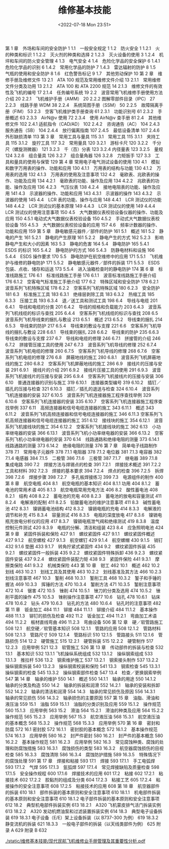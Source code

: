 # -*- eval: (setq org-media-note-screenshot-image-dir (concat default-directory "./static/维修基本技能/")); -*-
:PROPERTIES:
:ID:       BE94FE56-8415-4676-B1E8-2DCB8CCEC73B
:END:
#+LATEX_CLASS: my-article
#+DATE: <2022-07-18 Mon 23:51>
#+TITLE: 维修基本技能
#+ROAM_KEY: /Users/c/Library/Mobile Documents/iCloud~QReader~MarginStudy/Documents/737/维修基本技能.pdf
#+FILETAGS: :书籍:

第 1 章　外场和车间的安全防护	1
	  1.1　一般安全规定	1
	  1.2　防火安全	1
	    1.2.1　火的种类和标识	1
	    1.2.2　灭火剂的种类和选择	2
	    1.2.3　灭火设备的使用	3
	    1.2.4　机坪和车间的防火安全管理	4
	    1.3　电气安全	4
	    1.4　危险化学品的安全保护	6
	    1.4.1　危险化学品的识别	6
	    1.4.2　常用化学品的防护	7
	    1.4.3　雷达辐射的防护	8
	    1.5　气瓶的使用和安全防护	8
	    1.6　红色警告标记	9
	    1.7　其他劳动保护	10
第 2 章　维修手册及维修文件	13
	    2.1　ATA 100 规范及常用维修文件介绍	13
	    2.1.1　常用维修文件分类及功用	13
	    2.1.2　ATA 100 和 ATA 2200 规范	14
	    2.1.3　维修文件的有效性及飞机的编号	17
	    2.1.4　任务编号系统	19
	    2.2　波音常用飞机维修手册使用方法介绍	20
	    2.2.1　飞机维护手册（AMM）	20
	    2.2.2  图解零部件目录（IPC）	27
	    2.2.3　线路手册 WDM	38
	    2.2.4　系统简图手册（SSM）	50
	    2.2.5　故障隔离手册（FIM）	53
	    2.3　空客飞机维护类手册查询	61
	    2.3.1　功能识别号	61
	    2.3.2　手册概述	63
	    2.3.3　AirN@v 使用	72
	    2.3.4　使用 AirN@v 查手册	81
	    2.4　其他维修文件	102
	    2.4.1  适航指令（CAD/AD）	102
	    2.4.2　咨询通告（AC）	104
	    2.4.3　服务通告（SB）	104
	    2.4.4　放行偏离指南	107
	    2.4.5　最低设备清单	107
	    2.4.6　外形缺损清单	113
第 3 章　常用工具与量具	115
	    3.1　常用工具	115
	    3.1.1　夹持工具	115
	    3.1.2　旋拧工具	117
	    3.2　常用量具	120
	    3.2.1　游标卡尺	120
	    3.2.2　千分尺（螺旋测微器）	121
	    3.2.3　千（百）分表	123
	    3.2.4  内径量表	123
	    3.2.5　量规	124
	    3.2.6　组合量具	126
	    3.2.7　组合量角器	126
	    3.2.8　力矩扳手	127
	    3.3　工具和量具的使用与保管	129
第 4 章  常用电子电气测试设备的使用	130
	    4.1　模拟和数字万用表的操作、功能和应用	130
	    4.1.1　万用表的结构与功能	130
	    4.1.2　万用表的选用	132
	    4.1.3　万用表的使用及注意事项	132
	    4.2　毫欧表、兆欧表的操作、功能及应用	134
	    4.2.1　毫欧表的功能、操作及应用	134
	    4.2.2　兆欧表的功能、操作及应用	136
	    4.2.3　气压仪表	138
	    4.2.4　接地电阻表的功能、操作及应用	141
	    4.3　示波器的操作、功能和应用	143
	    4.3.1　示波器的操作	143
	    4.3.2　示波器的使用	145
	    4.4　LCR 表的功能、操作与应用	148
	    4.4.1　LCR 测试仪的功能	148
	    4.4.2　LCR 测试仪的基本原理	149
	    4.4.3　LCR 测试仪的使用	149
	    4.4.4　LCR 测试仪的使用注意事项	150
	    4.5　大气数据仪表校验设备仪器的操作、功能及应用	150
	    4.5.1  电动式大气数据仪表校验设备	150
	    4.5.2　手动式大气数据仪表校验设备	155
	    4.5.3　大气数据仪表校验设备的应用	157
	    4.6　频率计数器的操作、功能和应用	159
第 5 章　静电敏感元器件／部件的防护	161
	    5.1　概述	161
	    5.2　静电的产生	161
	    5.2.1　静电的产生原理	161
	    5.2.2　静电产生的方式	162
	    5.2.3　影响静电产生和大小的因素	163
	    5.3　静电的危害	164
	    5.4　静电防护	165
	    5.4.1　ESDS 的标识	165
	    5.4.2　静电防护的方式	166
	    5.4.3　防静电材料和设施	166
	    5.4.4　ESDS 操作要求	170
	    5.5　静电防护在航空维修中的应用	171
	    5.5.1　飞机维护与维修的静电防护	171
	    5.5.2　静电敏感元器件／部件的拆装	171
	    5.5.3　ESDS 包装、点收、储存和运送	173
	    5.5.4　进入油箱检查时的静电防护	174
第 6 章　标准线路施工	176
	    6.1　标准线路施工手册	176
	    6.1.1　波音标准线路施工手册介绍	176
	    6.1.2　空客电气标准施工手册介绍	177
	    6.2　特殊区域和安全防护	178
	    6.2.1　波音系列飞机特殊区域	178
	    6.2.2　空客系列飞机特殊区域	180
	    6.2.3　安全防护	181
	6.3　标准施工工具	183
	    6.3.1　绝缘层剥除工具	183
	    6.3.2　热缩工具	185
	    6.3.3　压接工具	193
	    6.3.4　退／送工具和测试工具	198
	6.4　导线与电缆	201
	    6.4.1　导线和电缆的分类	201
	    6.4.2　导线的规格和负载能力	203
	    6.4.3　波音系列飞机线缆的标识与查找	205
	    6.4.4　空客系列飞机线缆的标识与查找	208
	6.5　波音系列飞机导线束的捆扎与敷设	213
	    6.5.1　概述	213
	    6.5.2　导线束的捆扎	214
	    6.5.3　导线束的防护	217
	    6.5.4　导线束的敷设与支撑	221
	6.6　空客系列飞机导线的捆扎与敷设	228
	    6.6.1　导线束的捆扎	228
	    6.6.2　导线束的防护	235
	    6.6.3　导线束的敷设与支撑	237
	6.7　导线和电缆的修理	246
	    6.7.1　拼接管的介绍	246
	    6.7.2　拼接管压接工具的使用	247
	    6.7.3　波音系列飞机导线的修理	252
	    6.7.4　波音系列飞机电缆的修理	260
	    6.7.5　空客系列飞机导线的修理	268
	    6.7.6　空客系列飞机电缆的修理	276
	6.8　屏蔽地线的施工	280
	    6.8.1　波音系列飞机屏蔽地线的施工	280
	    6.8.2　空客系列飞机屏蔽地线的施工	286
	6.9　接线片的压接与安装	291
	    6.9.1　接线片的介绍	291
	    6.9.2　接线片压接工具的使用	291
	    6.9.3　波音系列飞机接线片的压接与安装	295
	    6.9.4　空客系列飞机接线片的压接与安装	306
	6.10　普通连接器的识别与施工	319
	    6.10.1　连接器类型编号	319
	    6.10.2　插钉／插孔的压接与检查	321
	    6.10.3　插钉／插孔的退送与检查	324
	    6.10.4　波音系列飞机连接器的安装	327
	    6.10.5　波音系列飞机连接器施工程序查找举例	329
	    6.10.6　空客系列飞机连接器的安装	335
	    6.10.7　空客系列飞机连接器施工程序查找举例	337
	    6.11　高频连接器和信号电缆连接器的施工	343
	    6.11.1　概述	343
	    6.11.2　波音系列飞机高频连接器和信号电缆连接器的施工	346
	    6.11.3  空客系列飞机高频连接器和信号电缆连接器的施工	351
	    6.12　接线块的施工	354
	    6.12.1　波音系列飞机接线块的施工	354
	    6.12.2　空客系列飞机接线块的施工	362
	    6.13　小功率继电器的安装	366
	    6.13.1　波音系列飞机小功率继电器的安装	366
	    6.13.2　空客系列飞机小功率继电器的安装	370
	    6.14　线路通路和绝缘电阻的测量	373
	    6.14.1　线路通路的测量	373
	    6.14.2　绝缘电阻的测量	376
第 7 章　简单电子线路制作	378
	    7.1　常用电子元器件	378
	    7.1.1  电阻器	378
	    7.1.2  电位器	381
	    7.1.3  电容器	382
	    7.1.4  电感器	384
	    7.1.5　二极管	386
	    7.1.6　三极管	387
	    7.1.7　继电器	389
	    7.1.8　集成电路	390
	  7.2　焊接方法与焊锡点的检查	391
	    7.2.1　焊接技术概述	391
	    7.2.2　工具和材料	392
	    7.2.3　焊接的基本要求	394
	    7.2.4　焊点的检查	396
	    7.2.5　拆焊	398
	    7.2.6　焊接步骤	398
	    7.2.7　多孔板焊接练习	399
	  7.3　电源组件的制作	400
第 8 章　航空电瓶	404
	    8.1　航空电瓶的基本知识	404
	    8.1.1  功用	404
	    8.1.2　蓄电池的常用术语	405
	    8.1.3　航空电瓶常用充电方法	406
	  8.2　酸性蓄电池	408
	    8.2.1　结构	408
	    8.2.2　蓄电池的充电	408
	    8.2.3　蓄电池的放电和容量测试	411
	    8.2.4　电解液的配制	411
	    8.2.5　铅酸蓄电池的维护注意事项	411
	  8.3　碱性蓄电池	412
	    8.3.1　镍镉蓄电池结构	412
	    8.3.2　镍镉电瓶的充电	414
	    8.3.3　电解液的调节和补充	415
	    8.3.4　容量测试	416
	    8.3.5　电瓶的深度放电	417
	    8.3.6　镍镉电瓶充放电分析仪的应用	417
	    8.3.7　镍镉电瓶泄气阀和绝缘测试	419
	    8.3.8　温度控制元件测试	420
	    8.3.9　电瓶的分解、清洁和组装	423
	    8.4　应急照明电池	424
第 9 章　紧固件拆装和保险	427
	    9.1　螺纹紧固件	427
	    9.1.1　螺纹紧固件概述	427
	    9.1.2　航空螺栓	427
	    9.1.3　航空螺钉	429
	    9.1.4　航空螺帽	430
	    9.1.5　销钉	432
	    9.1.6  垫圈	433
	    9.1.7　转角拧紧式紧固件	434
	    9.2　螺纹紧固件拆装	435
	    9.2.1　螺纹紧固件一般拆装	435
	    9.2.2　螺纹紧固件特殊拆卸	436
	    9.2.3　螺纹紧固件安装	437
	    9.2.4　螺纹紧固件装配力矩	438
	    9.3　紧固件保险	441
	    9.3.1　摩擦类保险	441
	    9.3.2　机械类保险	443
第 10 章　钳工	462
	    10.1　概述	462
	    10.2　划线	463
	    10.2.1　划线工具及其使用	463
	    10.2.2　划线基准及其方法	466
	    10.2.3　划线注意事项	467
	    10.3　錾削	468
	    10.3.1　錾削工具	468
	    10.3.2　錾子和手锤的握法	469
	    10.3.3　挥锤的方法	470
	    10.3.4　錾削方法	471
	    10.3.5　錾削注意事项	472
	    10.4　锯害	472
	    10.5　锉削	474
	    10.5.1　锉刀的分类及选用	474
	    10.5.2　锉削平面的操作	475
	    10.5.3　锉削操作注意事项	477
	    10.6　钻孔	478
	    10.6.1　钻床	478
	    10.6.2　钻头	479
	    10.6.3　钻孔的方法	480
	    10.6.4　钻孔时的注意事项	482
第 11 章　钣金加工	484
	    11.1　铆接	484
	    11.1.1　铆接介绍	484
	    11.1.2　基本操作	488
	    11.1.3　铆钉的损伤及检查	492
	    11.2　钣金加工	494
	    11.2.1　弯曲加工术语	494
	    11.2.2　板材直线弯曲	496
	    11.2.3　弯曲设备	506
第 12 章　硬／软管路施工	508
	    12.1　航空硬／软管基本知识	508
	    12.1.1　管路的应用	508
	    12.1.2　管路材料	508
	    12.1.3　管路尺寸	509
	    12.1.4　管路标识	510
	    12.1.5　管路接头	511
	    12.1.6　管路损伤	514
	    12.2　硬管施工	515
	    12.2.1　硬管拆装	515
	    12.2.2　硬管制作	517
	    12.2.3　应用举例	521
	    12.3　软管施工	526
第 13 章　传动部件的拆装与检查	532
	    13.1　基本知识	532
	    13.1.1  飞机操纵系统组成	532
	    13.1.2　操纵钢索组成	533
	    13.1.3　推拉杆	536
	    13.2　钢索维护施工	537
	    13.2.1　钢索接头制作	537
	    13.2.2　操纵钢索拆装	540
	    13.2.3　操纵钢索校装和保险	541
	    13.3　钢索检查	545
	    13.3.1　操纵钢索的检查	545
	    13.3.2　操纵钢索部件检查	547
	    13.4　检查／更换钢索举例	547
第 14 章　轴承的维护	550
	    14.1　概述	550
	    14.1.1　轴承的用途	550
	    14.1.2　轴承的分类及构造	550
	    14.2　轴承的拆装和润滑	552
	    14.2.1　轴承的安装和拆卸	552
	    14.2.2　轴承的清洁和润滑	554
	    14.3　轴承的常见损伤及原因	556
	    14.3.1　轴承的常见损伤	556
	    14.3.2　轴承损伤的主要原因	557
第 15 章　油脂、滑油和液压油	559
	    15.1　油脂	559
	    15.1.1　油脂的分类识别及应用	559
	    15.1.2　操作规范	560
	    15.1.3　应用举例	563
	    15.2　滑油	564
	    15.2.1　滑油的种类及应用	564
	    15.2.2　操作规范	565
	    15.2.3　应用举例	567
	    15.3　航空液压油	568
	    15.3.1　航空液压油的基本概念	568
	    15.3.2　操作规范	568
	    15.3.3　应用举例	570
第 16 章　密封和防腐	572
	    16.1  密封胶	572
	    16.1.1　密封胶的基本概念	572
	    16.1.2　基本操作规范	574
	    16.1.3　应用举例	580
	    16.2　封严件密封	580
	    16.2.1　封严件的基本概念	580
	    16.2.2　基本操作规范	581
	    16.2.3　应用举例	582
	    16.3　常见腐蚀种类、腐蚀的处理和防腐蚀措施	583
	    16.3.1　腐蚀损伤的类型	583
	    16.3.2　航空器腐蚀损伤的目视检查	585
	    16.3.3　腐蚀清除	586
	    16.3.4　腐蚀防护措施	589
	    16.3.5　特殊情况下的腐蚀处理	591
第 17 章　焊接和粘接	593
	    17.1　焊接	593
	    17.1.1　手工电弧焊	593
	    17.1.2　气焊	595
	    17.1.3　氩弧焊	597
	    17.1.4　常见焊接缺陷及质量检查	598
	    17.1.5　安全操作规程	600
	    17.1.6　焊接技术的应用	601
	    17.2　粘接	602
	    17.2.1　粘接技术	602
	    17.2.2　胶黏剂的组成及分类	604
	    17.2.3　粘接工艺	605
	    17.2.4　粘接操作的安全注意事项	608
	    17.2.5　粘接技术的应用	608
第 18 章　航空器部件的拆装	610
	    18.1　部件拆装的基本原则和安全注意事项	610
	    18.1.1　机电部件拆装的基本原则和安全注意事项	610
	    18.1.2  电子部件拆装的基本原则和安全注意事项	612
	    18.2　典型机电部件拆装实例	613
	    18.2.1　A320 飞机蒙皮排气活门拆装实例	613
	    18.2.2　A320 发动机燃油泵和过滤装置拆装实例	614
	    18.3　典型电子设备拆装	619
	    18.3.1  电子设备（E/E）架上设备拆装（以 B737-300 为例）	619
	    18.3.2　静变流机的拆装	621
	    18.3.3　一般电子部件的拆装（以天线类部件为例）	625
	附录 A	629
	附录 B	632

[[./static/维修基本技能/现代民航飞机维修业手册管理及其重要性分析.pdf]]
